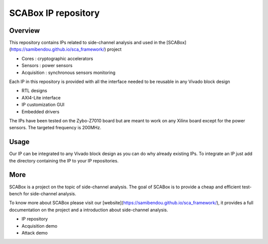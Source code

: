 SCABox IP repository
***************************************************************

Overview
===============================================================

This repository contains IPs related to side-channel analysis and used in the [SCABox](https://samibendou.github.io/sca_framework/) project

- Cores : cryptographic accelerators
- Sensors : power sensors
- Acquisition : synchronous sensors monitoring

Each IP in this repository is provided with all the interface needed to be reusable in any
Vivado block design 

- RTL designs
- AXI4-Lite interface
- IP customization GUI
- Embedded drivers

The IPs have been tested on the Zybo-Z7010 board but are meant to work on any Xilinx board
except for the power sensors. The targeted frequency is 200MHz.

Usage
===============================================================

Our IP can be integrated to any Vivado block design as you can do why already existing IPs.
To integrate an IP just add the directory containing the IP to your IP repositories.

More
===============================================================

SCABox is a project on the topic of side-channel analysis.
The goal of SCABox is to provide a cheap and efficient test-bench for side-channel analysis.

To know more about SCABox please visit our [website](https://samibendou.github.io/sca_framework/), it provides a full documentation on the project
and a introduction about side-channel analysis.

- IP repository
- Acquisition demo
- Attack demo